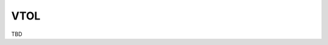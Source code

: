 .. installation hardware_installation vtol

======================
VTOL
======================

TBD
